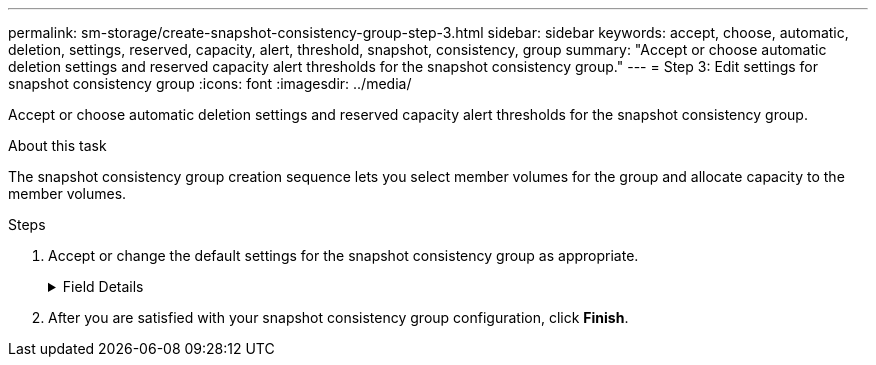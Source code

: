 ---
permalink: sm-storage/create-snapshot-consistency-group-step-3.html
sidebar: sidebar
keywords: accept, choose, automatic, deletion, settings, reserved, capacity, alert, threshold, snapshot, consistency, group
summary: "Accept or choose automatic deletion settings and reserved capacity alert thresholds for the snapshot consistency group."
---
= Step 3: Edit settings for snapshot consistency group
:icons: font
:imagesdir: ../media/

[.lead]
Accept or choose automatic deletion settings and reserved capacity alert thresholds for the snapshot consistency group.

.About this task

The snapshot consistency group creation sequence lets you select member volumes for the group and allocate capacity to the member volumes.

.Steps

. Accept or change the default settings for the snapshot consistency group as appropriate.
+
.Field Details
[%collapsible]

====
[cols="1a,3a",options="header"]
|===
| Setting| Description
2+a|
*Snapshot consistency group settings*
a|
Name
a|
Specify the name for the snapshot consistency group.
a|
Enable automatic deletion of snapshot images when...
a|
Keep the check box selected if you want snapshot images automatically deleted after the specified limit; use the spinner box to change the limit. If you clear this check box, snapshot image creation stops after 32 images.
2+a|
*Reserved capacity settings*
a|
Alert me when...
a|
Use the spinner box to adjust the percentage point at which the system sends an alert notification when the reserved capacity for a snapshot consistency group is nearing full.

When the reserved capacity for the snapshot consistency group exceeds the specified threshold, use the advance notice to increase reserved capacity or to delete unnecessary objects before the remaining space runs out.
a|
Policy for full reserved capacity
a|
Choose one of the following policies:

 ** *Purge oldest snapshot image* -- The system automatically purges the oldest snapshot image in the snapshot consistency group, which releases the snapshot image reserved capacity for reuse within the group.
 ** *Reject writes to base volume* -- When the reserved capacity reaches its maximum defined percentage, the system rejects any I/O write request to the base volume that triggered the reserved capacity access.
|===
====
. After you are satisfied with your snapshot consistency group configuration, click *Finish*.
